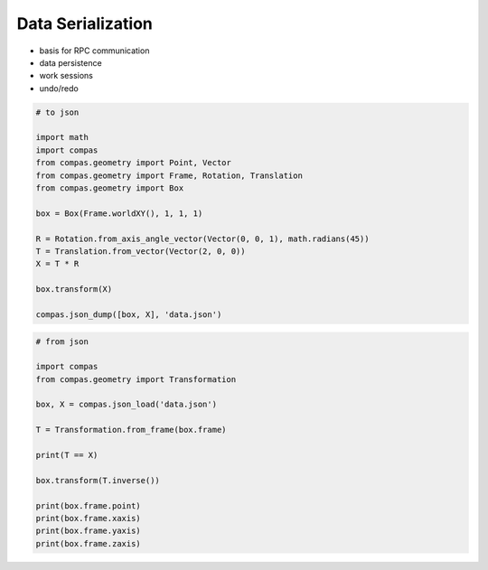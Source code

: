 .. _tut-serialization:

******************
Data Serialization
******************

* basis for RPC communication
* data persistence
* work sessions
* undo/redo


.. code-block:: python

    # to json

    import math
    import compas
    from compas.geometry import Point, Vector
    from compas.geometry import Frame, Rotation, Translation
    from compas.geometry import Box

    box = Box(Frame.worldXY(), 1, 1, 1)

    R = Rotation.from_axis_angle_vector(Vector(0, 0, 1), math.radians(45))
    T = Translation.from_vector(Vector(2, 0, 0))
    X = T * R

    box.transform(X)

    compas.json_dump([box, X], 'data.json')


.. code-block:: python

    # from json

    import compas
    from compas.geometry import Transformation

    box, X = compas.json_load('data.json')

    T = Transformation.from_frame(box.frame)

    print(T == X)

    box.transform(T.inverse())

    print(box.frame.point)
    print(box.frame.xaxis)
    print(box.frame.yaxis)
    print(box.frame.zaxis)
